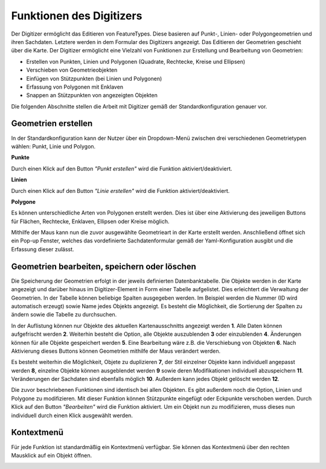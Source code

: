 .. _digitizer_functionality_de:

Funktionen des Digitizers
*************************

Der Digitizer ermöglicht das Editieren von FeatureTypes. Diese basieren auf Punkt-, Linien- oder Polygongeometrien und ihren Sachdaten. Letztere werden in dem Formular des Digitizers angezeigt. Das Editieren der Geometrien geschieht über die Karte. Der Digitizer ermöglicht eine Vielzahl von Funktionen zur Erstellung und Bearbeitung von Geometrien:

* Erstellen von Punkten, Linien und Polygonen (Quadrate, Rechtecke, Kreise und Ellipsen)
* Verschieben von Geometrieobjekten
* Einfügen von Stützpunkten (bei Linien und Polygonen)
* Erfassung von Polygonen mit Enklaven
* Snappen an Stützpunkten von angezeigten Objekten 

.. image:: ../../../../figures/Digitizer_geometries.png
     :width: 100%

Die folgenden Abschnitte stellen die Arbeit mit Digitizer gemäß der Standardkonfiguration genauer vor.

Geometrien erstellen
--------------------

In der Standardkonfiguration kann der Nutzer über ein Dropdown-Menü zwischen drei verschiedenen Geometrietypen wählen: Punkt, Linie und Polygon.

**Punkte**

Durch einen Klick auf den Button *"Punkt erstellen"* wird die Funktion aktiviert/deaktiviert.

.. image:: ../../../../figures/Digitizer_create_points.png
     :scale: 100

**Linien**

Durch einen Klick auf den Button *"Linie erstellen"* wird die Funktion aktiviert/deaktiviert.

.. image:: ../../../../figures/Digitizer_create_lines.png
     :scale: 100

**Polygone**

Es können unterschiedliche Arten von Polygonen erstellt werden. Dies ist über eine Aktivierung des jeweiligen Buttons für Flächen, Rechtecke, Enklaven, Ellipsen oder Kreise möglich.

.. image:: ../../../../figures/Digitizer_create_polygons.png
     :scale: 100

Mithilfe der Maus kann nun die zuvor ausgewählte Geometrieart in der Karte erstellt werden. Anschließend öffnet sich ein Pop-up Fenster, welches das vordefinierte Sachdatenformular gemäß der Yaml-Konfiguration ausgibt und die Erfassung dieser zulässt.


Geometrien bearbeiten, speichern oder löschen
---------------------------------------------

Die Speicherung der Geometrien erfolgt in der jeweils definierten Datenbanktabelle. 
Die Objekte werden in der Karte angezeigt und darüber 
hinaus im Digitizer-Element in Form einer Tabelle aufgelistet. 
Dies erleichtert die Verwaltung der Geometrien. 
In der Tabelle können beliebige Spalten ausgegeben werden. Im Beispiel werden die Nummer (ID wird automatisch erzeugt) sowie Name jedes Objekts angezeigt. Es besteht die Möglichkeit, die Sortierung der Spalten zu ändern sowie die Tabelle zu durchsuchen.

In der Auflistung können nur Objekte des aktuellen Kartenausschnitts angezeigt werden  **1**. Alle Daten können aufgefrischt werden **2**. Weiterhin besteht die Option, alle Objekte auszublenden **3** oder einzublenden **4**. Änderungen können für alle Objekte gespeichert werden **5**. Eine Bearbeitung wäre z.B. die Verschiebung von Objekten **6**. Nach Aktivierung dieses Buttons können Geometrien mithilfe der Maus verändert werden. 

Es besteht weiterhin die Möglichkeit, Objete zu duplizieren **7**, der Stil einzelner Objekte kann individuell angepasst werden **8**, einzelne Objekte können ausgeblendet werden **9** sowie deren Modifikationen individuell abzuspeichern **11**. Veränderungen der Sachdaten sind ebenfalls möglich **10**. Außerdem kann jedes Objekt gelöscht werden **12**.

.. image:: ../../../../figures/Digitizer_editing.png
     :scale: 100

Die zuvor beschriebenen Funktionen sind identisch bei allen Objekten. Es gibt außerdem noch die Option, Linien und Polygone zu modifizieren. Mit dieser Funktion können Stützpunkte eingefügt oder Eckpunkte verschoben werden. Durch Klick auf den Button *"Bearbeiten"* wird die Funktion aktiviert. Um ein Objekt nun zu modifizieren, muss dieses nun individuell durch einen Klick ausgewählt werden. 

.. image:: ../../../../figures/Digitizer_move.png
     :scale: 80


Kontextmenü
-----------

Für jede Funktion ist standardmäßig ein Kontextmenü verfügbar. Sie können das Kontextmenü über den rechten Mausklick auf ein Objekt öffnen.

.. image:: ../../../../figures/digitizer_contextmenu.png
     :scale: 80
